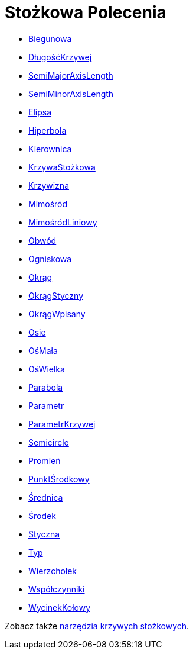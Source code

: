 = Stożkowa Polecenia
:page-en: commands/Conic_Commands
ifdef::env-github[:imagesdir: /en/modules/ROOT/assets/images]

* xref:/commands/Biegunowa.adoc[Biegunowa]
* xref:/commands/DługośćKrzywej.adoc[DługośćKrzywej]
* xref:/commands/DługośćPółosiWielkiej.adoc[SemiMajorAxisLength]
* xref:/commands/DługośćPółsiMałej.adoc[SemiMinorAxisLength]
* xref:/commands/Elipsa.adoc[Elipsa]
* xref:/commands/Hiperbola.adoc[Hiperbola]
* xref:/commands/Kierownica.adoc[Kierownica]
* xref:/commands/KrzywaStożkowa.adoc[KrzywaStożkowa]
* xref:/commands/Krzywizna.adoc[Krzywizna]
* xref:/commands/Mimośród.adoc[Mimośród]
* xref:/commands/MimośródLiniowy.adoc[MimośródLiniowy]
* xref:/commands/Obwód.adoc[Obwód]
* xref:/commands/Ogniskowa.adoc[Ogniskowa]
* xref:/commands/Okrąg.adoc[Okrąg]
* xref:/commands/OkrągStyczny.adoc[OkrągStyczny]
* xref:/commands/OkrągWpisany.adoc[OkrągWpisany]
* xref:/commands/Osie.adoc[Osie]
* xref:/commands/OśMała.adoc[OśMała]
* xref:/commands/OśWielka.adoc[OśWielka]
* xref:/commands/Parabola.adoc[Parabola]
* xref:/commands/Parametr.adoc[Parametr]
* xref:/commands/ParametrKrzywej.adoc[ParametrKrzywej]
* xref:/commands/Półokrąg.adoc[Semicircle]
* xref:/commands/Promień.adoc[Promień]
* xref:/commands/PunktŚrodkowy.adoc[PunktŚrodkowy]
* xref:/commands/Średnica.adoc[Średnica]
* xref:/commands/Środek.adoc[Środek]
* xref:/commands/Styczna.adoc[Styczna]
* xref:/commands/Typ.adoc[Typ]
* xref:/commands/Wierzchołek.adoc[Wierzchołek]
* xref:/commands/Współczynniki.adoc[Współczynniki]
* xref:/commands/WycinekKołowy.adoc[WycinekKołowy]

Zobacz także xref:/tools/Narzędzia_Krzywe_Stożkowe.adoc[narzędzia krzywych stożkowych].
